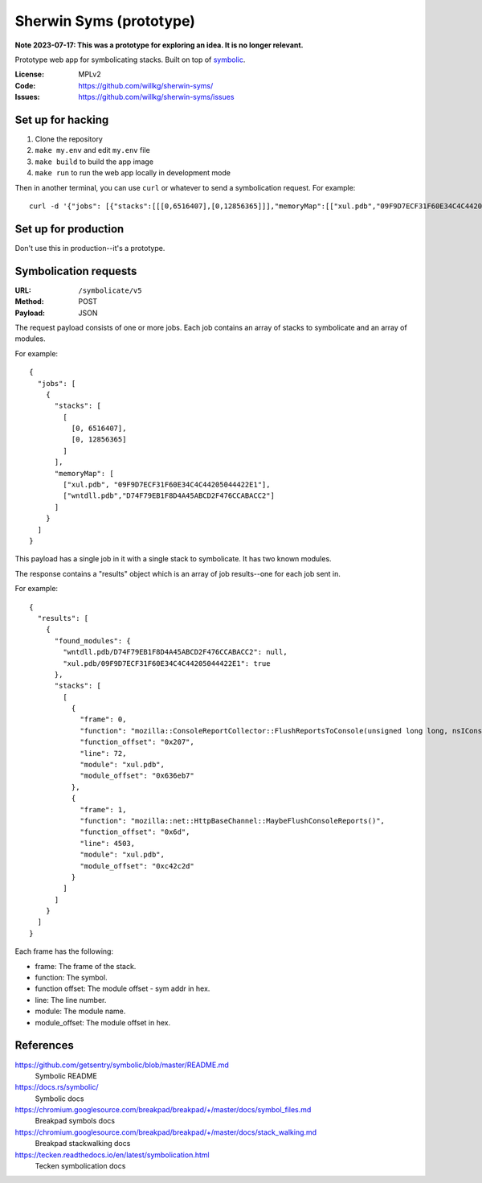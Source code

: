 ========================
Sherwin Syms (prototype)
========================

**Note 2023-07-17: This was a prototype for exploring an idea. It is no longer
relevant.**

Prototype web app for symbolicating stacks. Built on top of `symbolic
<https://github.com/getsentry/symbolic>`_.

:License: MPLv2
:Code: https://github.com/willkg/sherwin-syms/
:Issues: https://github.com/willkg/sherwin-syms/issues


Set up for hacking
==================

1. Clone the repository
2. ``make my.env`` and edit ``my.env`` file
3. ``make build`` to build the app image
4. ``make run`` to run the web app locally in development mode

Then in another terminal, you can use ``curl`` or whatever to send a
symbolication request. For example::

    curl -d '{"jobs": [{"stacks":[[[0,6516407],[0,12856365]]],"memoryMap":[["xul.pdb","09F9D7ECF31F60E34C4C44205044422E1"],["wntdll.pdb","D74F79EB1F8D4A45ABCD2F476CCABACC2"]]}]}' http://localhost:5000/symbolicate/v5


Set up for production
=====================

Don't use this in production--it's a prototype.


Symbolication requests
======================

:URL: ``/symbolicate/v5``
:Method: POST
:Payload: JSON

The request payload consists of one or more jobs. Each job contains an array of
stacks to symbolicate and an array of modules.

For example::

  {
    "jobs": [
      {
        "stacks": [
          [
            [0, 6516407],
            [0, 12856365]
          ]
        ],
        "memoryMap": [
          ["xul.pdb", "09F9D7ECF31F60E34C4C44205044422E1"],
          ["wntdll.pdb","D74F79EB1F8D4A45ABCD2F476CCABACC2"]
        ]
      }
    ]
  }

This payload has a single job in it with a single stack to symbolicate. It has
two known modules.

The response contains a "results" object which is an array of job results--one
for each job sent in.

For example::

  {
    "results": [
      {
        "found_modules": {
          "wntdll.pdb/D74F79EB1F8D4A45ABCD2F476CCABACC2": null,
          "xul.pdb/09F9D7ECF31F60E34C4C44205044422E1": true
        },
        "stacks": [
          [
            {
              "frame": 0,
              "function": "mozilla::ConsoleReportCollector::FlushReportsToConsole(unsigned long long, nsIConsoleReportCollector::ReportAction)",
              "function_offset": "0x207",
              "line": 72,
              "module": "xul.pdb",
              "module_offset": "0x636eb7"
            },
            {
              "frame": 1,
              "function": "mozilla::net::HttpBaseChannel::MaybeFlushConsoleReports()",
              "function_offset": "0x6d",
              "line": 4503,
              "module": "xul.pdb",
              "module_offset": "0xc42c2d"
            }
          ]
        ]
      }
    ]
  }

Each frame has the following:

* frame: The frame of the stack.
* function: The symbol.
* function offset: The module offset - sym addr in hex.
* line: The line number.
* module: The module name.
* module_offset: The module offset in hex.


References
==========

https://github.com/getsentry/symbolic/blob/master/README.md
   Symbolic README

https://docs.rs/symbolic/
   Symbolic docs

https://chromium.googlesource.com/breakpad/breakpad/+/master/docs/symbol_files.md
   Breakpad symbols docs

https://chromium.googlesource.com/breakpad/breakpad/+/master/docs/stack_walking.md
   Breakpad stackwalking docs

https://tecken.readthedocs.io/en/latest/symbolication.html
   Tecken symbolication docs
